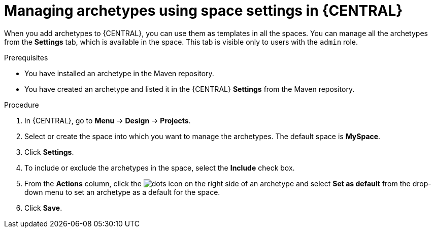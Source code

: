 [id='proc-business-central-archetype-space-settings_{context}']
= Managing archetypes using space settings in {CENTRAL}

When you add archetypes to {CENTRAL}, you can use them as templates in all the spaces. You can manage all the archetypes from the *Settings* tab, which is available in the space. This tab is visible only to users with the `admin` role.

.Prerequisites

* You have installed an archetype in the Maven repository.
* You have created an archetype and listed it in the {CENTRAL} *Settings* from the Maven repository.

.Procedure

. In {CENTRAL}, go to *Menu* -> *Design* -> *Projects*.
. Select or create the space into which you want to manage the archetypes. The default space is *MySpace*.
. Click *Settings*.
. To include or exclude the archetypes in the space, select the *Include* check box.
. From the *Actions* column, click the image:project-data/dots.png[] icon on the right side of an archetype and select *Set as default* from the drop-down menu to set an archetype as a default for the space.
. Click *Save*.
